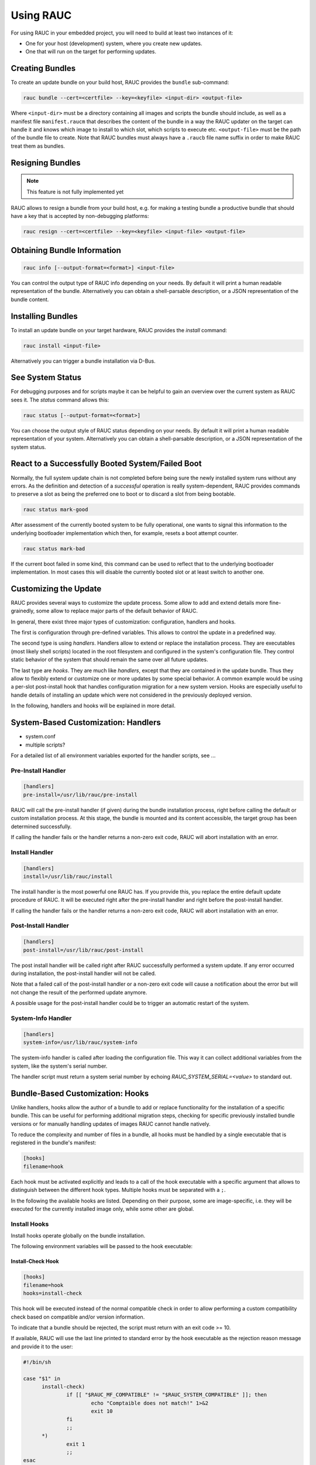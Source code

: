 Using RAUC
==========

For using RAUC in your embedded project, you will need to build at least two
instances of it:

* One for your host (development) system, where you create new updates.
* One that will run on the target for performing updates.


Creating Bundles
----------------

To create an update bundle on your build host, RAUC provides the ``bundle``
sub-command:

.. code-block:: sh

  rauc bundle --cert=<certfile> --key=<keyfile> <input-dir> <output-file>

Where ``<input-dir>`` must be a directory containing all images and scripts the
bundle should include, as well as a manifest file ``manifest.raucm`` that
describes the content of the bundle in a way the RAUC updater on the target can
handle it and knows which image to install to which slot, which scripts to
execute etc.
``<output-file>`` must be the path of the bundle file to create. Note that RAUC
bundles must always have a ``.raucb`` file name suffix in order to make RAUC
treat them as bundles.

Resigning Bundles
-----------------

.. note:: This feature is not fully implemented yet

RAUC allows to resign a bundle from your build host, e.g. for making a testing
bundle a productive bundle that should have a key that is accepted by
non-debugging platforms:

.. code-block:: sh

  rauc resign --cert=<certfile> --key=<keyfile> <input-file> <output-file>

Obtaining Bundle Information
----------------------------

.. code-block:: sh

  rauc info [--output-format=<format>] <input-file>

You can control the output type of RAUC info depending on your needs. By
default it will print a human readable representation of the bundle.
Alternatively you can obtain a shell-parsable description, or a JSON
representation of the bundle content.

Installing Bundles
------------------

To install an update bundle on your target hardware, RAUC provides the
`install` command:

.. code-block:: sh

  rauc install <input-file>

Alternatively you can trigger a bundle installation via D-Bus.

See System Status
-----------------

For debugging purposes and for scripts maybe it can be helpful to gain an
overview over the current system as RAUC sees it. The `status` command allows
this:

.. code-block:: sh

  rauc status [--output-format=<format>]

You can choose the output style of RAUC status depending on your needs. By
default it will print a human readable representation of your system.
Alternatively you can obtain a shell-parsable description, or a JSON
representation of the system status.

React to a Successfully Booted System/Failed Boot
-------------------------------------------------

Normally, the full system update chain is not completed before being sure the
newly installed system runs without any errors.
As the definition and detection of a `successful` operation is really
system-dependent, RAUC provides commands to preserve a slot as being the
preferred one to boot or to discard a slot from being bootable.

.. code-block:: sh

  rauc status mark-good

After assessment of the currently booted system to be fully operational, one
wants to signal this information to the underlying bootloader implementation
which then, for example, resets a boot attempt counter.

.. code-block:: sh

  rauc status mark-bad

If the current boot failed in some kind, this command can be used to reflect
that to the underlying bootloader implementation. In most cases this will
disable the currently booted slot or at least switch to another one.

Customizing the Update
----------------------

RAUC provides several ways to customize the update process. Some allow to add
and extend details more fine-grainedly, some allow to replace major parts of the
default behavior of RAUC.

In general, there exist three major types of customization: configuration,
handlers and hooks.

The first is configuration through pre-defined variables. This allows to
control the update in a predefined way.

The second type is using `handlers`. Handlers allow to extend or replace the
installation process. They are executables (most likely shell scripts) located
in the root filesystem and configured in the system's configuration file. They
control static behavior of the system that should remain the same over all
future updates.

The last type are `hooks`. They are much like `handlers`, except that they are
contained in the update bundle. Thus they allow to flexibly extend or customize
one or more updates by some special behavior.
A common example would be using a per-slot post-install hook that handles
configuration migration for a new system version. Hooks are especially useful
to handle details of installing an update which were not considered in the
previously deployed version.

In the following, handlers and hooks will be explained in more detail.

System-Based Customization: Handlers
------------------------------------

* system.conf
* multiple scripts?

For a detailed list of all environment variables exported for the handler
scripts, see ...

Pre-Install Handler
~~~~~~~~~~~~~~~~~~~

.. code-block:: cfg

  [handlers]
  pre-install=/usr/lib/rauc/pre-install

RAUC will call the pre-install handler (if given) during the bundle
installation process, right before calling the default or custom installation
process. At this stage, the bundle is mounted and its content accessible, the
target group has been determined successfully.

If calling the handler fails or the handler returns a non-zero exit code, RAUC
will abort installation with an error.

Install Handler
~~~~~~~~~~~~~~~

.. code-block:: cfg

  [handlers]
  install=/usr/lib/rauc/install

The install handler is the most powerful one RAUC has. If you provide
this, you replace the entire default update procedure of RAUC. It will be
executed right after the pre-install handler and right before the post-install
handler.

If calling the handler fails or the handler returns a non-zero exit code, RAUC
will abort installation with an error.

Post-Install Handler
~~~~~~~~~~~~~~~~~~~~

.. code-block:: cfg

  [handlers]
  post-install=/usr/lib/rauc/post-install

The post install handler will be called right after RAUC successfully performed
a system update. If any error occurred during installation, the post-install
handler will not be called.

Note that a failed call of the post-install handler or a non-zero exit code
will cause a notification about the error but will not change the result of the
performed update anymore.

A possible usage for the post-install handler could be to trigger an automatic
restart of the system.

System-Info Handler
~~~~~~~~~~~~~~~~~~~

.. code-block:: cfg

  [handlers]
  system-info=/usr/lib/rauc/system-info

The system-info handler is called after loading the configuration file. This
way it can collect additional variables from the system, like the system's
serial number.

The handler script must return a system serial number by echoing
`RAUC_SYSTEM_SERIAL=<value>` to standard out.


Bundle-Based Customization: Hooks
---------------------------------

Unlike handlers, hooks allow the author of a bundle to add or replace
functionality for the installation of a specific bundle. This can be useful for
performing additional migration steps, checking for specific previously
installed bundle versions or for manually handling updates of images RAUC
cannot handle natively.

To reduce the complexity and number of files in a bundle, all hooks must be
handled by a single executable that is registered in the bundle's manifest:

.. code-block:: cfg

  [hooks]
  filename=hook

Each hook must be activated explicitly and leads to a call of the hook executable
with a specific argument that allows to distinguish between the different hook
types. Multiple hooks must be separated with a ``;``.

In the following the available hooks are listed. Depending on their purpose,
some are image-specific, i.e. they will be executed for the currently installed
image only, while some other are global.

Install Hooks
~~~~~~~~~~~~~

Install hooks operate globally on the bundle installation.

The following environment variables will be passed to the hook executable:

.. glossary::

  ``RAUC_SYSTEM_COMPATIBLE``
    The compatible value set in the system configuration file

  ``RAUC_MF_COMPATIBLE``
    The compatible value provided by the current bundle

  ``RAUC_MF_VERSION``
    The value of the version field as provided by the current bundle

  ``RAUC_MOUNT_PREFIX``
    The global RAUC mount prefix path

Install-Check Hook
^^^^^^^^^^^^^^^^^^

.. code-block:: cfg

  [hooks]
  filename=hook
  hooks=install-check

This hook will be executed instead of the normal compatible check in order to
allow performing a custom compatibility check based on compatible and/or version
information.

To indicate that a bundle should be rejected, the script must return with an
exit code >= 10.

If available, RAUC will use the last line printed to standard error by
the hook executable as the rejection reason message and provide it to the user:

.. code-block:: sh

  #!/bin/sh

  case "$1" in 
  	install-check)
                if [[ "$RAUC_MF_COMPATIBLE" != "$RAUC_SYSTEM_COMPATIBLE" ]]; then
  		        echo "Comptaible does not match!" 1>&2
  		        exit 10
                fi
  		;;
        *)
                exit 1
                ;;
  esac

  exit 0

Slot Hooks
~~~~~~~~~~

Slot hooks are called for each slot an image will be installed to. In order to
enable them, you have to specify them in the ``hooks`` key under the respective
``image`` section.

Note that hook slot operations will be passed to the executable with the prefix
``slot-``. Thus if you intend to check for the pre-install hook, you have to
check for the argument to be ``slot-pre-install``.

The following environment variables will be passed to the hook executable:

.. glossary::

  ``RAUC_SLOT_NAME``
    The name of the currently installed slot

  ``RAUC_SLOT_CLASS``
    The class of the currently installed slot

  ``RAUC_SLOT_DEVICE``
    The device of the currently installed slot

  ``RAUC_SLOT_BOOTNAME``
    If set, the bootname of the currently installed slot

  ``RAUC_SLOT_PARENT``
    If set, the parent of the currently installed slot

  ``RAUC_SLOT_MOUNT_POINT``
    If available, the mount point of the currently installed slot
  
  ``RAUC_IMAGE_NAME``
    If set, the file name of the image currently to be installed

  ``RAUC_IMAGE_DIGEST``
    If set, the digest of the image currently to be installed

  ``RAUC_IMAGE_CLASS``
    If set, the target class of the image currently to be installed

  ``RAUC_MOUNT_PREFIX``
    The global RAUC mount prefix path

Pre-Install Hook
^^^^^^^^^^^^^^^^

The pre-install hook will be called right before the update procedure for the
respective slot will be started. For slot types that represent a mountable file
system, the hook will be executed with having the file system mounted.

.. code-block:: cfg

  [hooks]
  filename=hook

  [image.rootfs]
  filename=rootfs.img
  size=...
  sha256=...
  hooks=pre-install


Post-Install Hook
^^^^^^^^^^^^^^^^^

The post-install hook will be called right after the update procedure for the
respective slot was finished successfully. For slot types that represent a
mountable file system, the hook will be executed with having the file system
mounted. This allows to write some post-install information to the slot. It is
also useful to copy files from the currently active system to the newly
installed slot, for example to preserve application configuration data.

.. code-block:: cfg

  [hooks]
  filename=hook

  [image.rootfs]
  filename=rootfs.img
  size=...
  sha256=...
  hooks=post-install

An example on how to use a post-install hook:

.. code-block:: sh

  #!/bin/sh

  case "$1" in
          slot-post-install)
                  # only rootfs needs to be handled
                  test "$RAUC_SLOT_CLASS" = "rootfs" || exit 0

                  touch "$RAUC_SLOT_MOUNT_POINT/extra-file"
                  ;;
          *)
                  exit 1
                  ;;
  esac

  exit 0


Install Hook
^^^^^^^^^^^^

The install hook will replace the entire default installation process for the
target slot of the image it was specified for. Note that when having the install
hook enabled, pre- and post-install hooks will *not* be executed.
The install hook allows to fully customize the way an image is installed. This
allows performing special installation methods that are not natively supported
by RAUC, for example to upgrade the bootloader to a new version while also
migrating configuration settings.

.. code-block:: cfg

  [hooks]
  filename=hook

  [image.rootfs]
  filename=rootfs.img
  size=...
  sha256=...
  hooks=install

Using the D-Bus API
-------------------

Examples Using ``busctl`` Command
~~~~~~~~~~~~~~~~~~~~~~~~~~~~~~~~~

Triggering an installation:

.. code-block:: sh

  busctl call de.pengutronix.rauc / de.pengutronix.rauc.Installer Install s "/path/to/bundle"

Get the `operation` property containing the current operation:

.. code-block:: sh

  busctl get-property de.pengutronix.rauc / de.pengutronix.rauc.Installer Operation

Get the `lasterror` property, which contains the last error that occured during
an installation.

.. code-block:: sh

  busctl get-property de.pengutronix.rauc / de.pengutronix.rauc.Installer LastError

Monitor the D-Bus interface

.. code-block:: sh

  busctl monitor de.pengutronix.rauc
